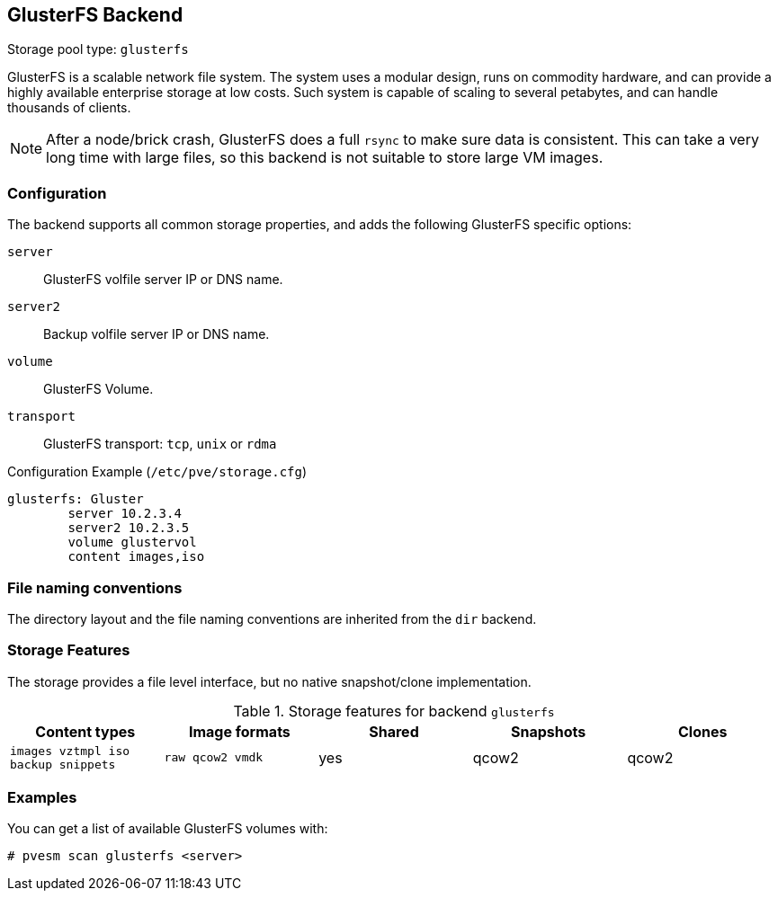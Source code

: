 [[storage_glusterfs]]
GlusterFS Backend
-----------------
ifdef::wiki[]
:pve-toplevel:
:title: Storage: GlusterFS
endif::wiki[]

Storage pool type: `glusterfs`

GlusterFS is a scalable network file system. The system uses a modular
design, runs on commodity hardware, and can provide a highly available
enterprise storage at low costs. Such system is capable of scaling to
several petabytes, and can handle thousands of clients.

NOTE: After a node/brick crash, GlusterFS does a full `rsync` to make
sure data is consistent. This can take a very long time with large
files, so this backend is not suitable to store large VM images.

Configuration
~~~~~~~~~~~~~

The backend supports all common storage properties, and adds the
following GlusterFS specific options:

`server`::

GlusterFS volfile server IP or DNS name.

`server2`::

Backup volfile server IP or DNS name.

`volume`::

GlusterFS Volume.

`transport`::

GlusterFS transport: `tcp`, `unix` or `rdma`


.Configuration Example (`/etc/pve/storage.cfg`)
----
glusterfs: Gluster
        server 10.2.3.4
        server2 10.2.3.5
	volume glustervol
	content images,iso
----


File naming conventions
~~~~~~~~~~~~~~~~~~~~~~~

The directory layout and the file naming conventions are inherited
from the `dir` backend.


Storage Features
~~~~~~~~~~~~~~~~

The storage provides a file level interface, but no native
snapshot/clone implementation.

.Storage features for backend `glusterfs`
[width="100%",cols="m,m,3*d",options="header"]
|==============================================================================
|Content types                      |Image formats   |Shared |Snapshots |Clones
|images vztmpl iso backup snippets  |raw qcow2 vmdk  |yes    |qcow2     |qcow2
|==============================================================================

Examples
~~~~~~~~

You can get a list of available GlusterFS volumes with:

 # pvesm scan glusterfs <server>

ifdef::wiki[]

See Also
~~~~~~~~

* link:/wiki/Storage[Storage]

endif::wiki[]

